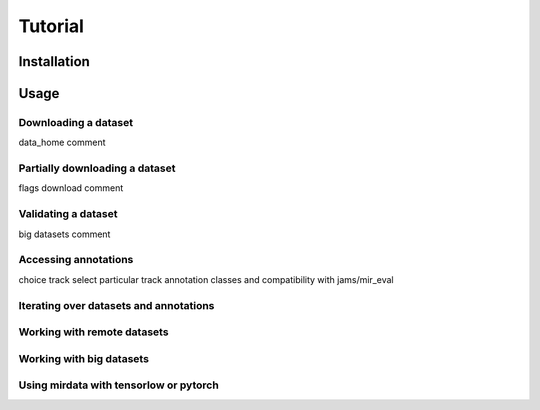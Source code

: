 .. _tutorial:

########
Tutorial
########

Installation
------------


Usage
-----

Downloading a dataset
^^^^^^^^^^^^^^^^^^^^^

data_home comment


Partially downloading a dataset
^^^^^^^^^^^^^^^^^^^^^^^^^^^^^^^

flags download comment


Validating a dataset
^^^^^^^^^^^^^^^^^^^^

big datasets comment


Accessing annotations
^^^^^^^^^^^^^^^^^^^^^
choice track
select particular track
annotation classes and compatibility with jams/mir_eval


Iterating over datasets and annotations
^^^^^^^^^^^^^^^^^^^^^^^^^^^^^^^^^^^^^^^


Working with remote datasets
^^^^^^^^^^^^^^^^^^^^^^^^^^^^


Working with big datasets
^^^^^^^^^^^^^^^^^^^^^^^^^


Using mirdata with tensorlow or pytorch
^^^^^^^^^^^^^^^^^^^^^^^^^^^^^^^^^^^^^^^

